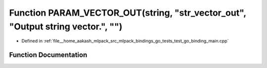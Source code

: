 .. _exhale_function_test__go__binding__main_8cpp_1a89272c2e448b5968a854962256b13c5f:

Function PARAM_VECTOR_OUT(string, "str_vector_out", "Output string vector.", "")
================================================================================

- Defined in :ref:`file__home_aakash_mlpack_src_mlpack_bindings_go_tests_test_go_binding_main.cpp`


Function Documentation
----------------------


.. doxygenfunction:: PARAM_VECTOR_OUT(string, "str_vector_out", "Output string vector.", "")

